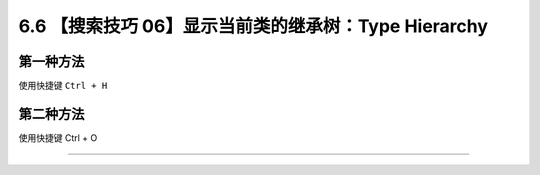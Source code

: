 6.6 【搜索技巧 06】显示当前类的继承树：Type Hierarchy
=====================================================

|image0|

第一种方法
----------

使用快捷键 ``Ctrl + H``

|image1|

第二种方法
----------

使用快捷键 Ctrl + O

|image2|

--------------

|image3|

.. |image0| image:: http://image.iswbm.com/20200804124133.png
.. |image1| image:: http://image.iswbm.com/20200829123319.png
.. |image2| image:: http://image.iswbm.com/image-20200829152814586.png
.. |image3| image:: http://image.iswbm.com/20200607174235.png

